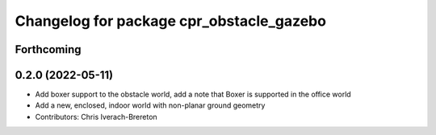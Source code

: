 ^^^^^^^^^^^^^^^^^^^^^^^^^^^^^^^^^^^^^^^^^
Changelog for package cpr_obstacle_gazebo
^^^^^^^^^^^^^^^^^^^^^^^^^^^^^^^^^^^^^^^^^

Forthcoming
-----------

0.2.0 (2022-05-11)
------------------
* Add boxer support to the obstacle world, add a note that Boxer is supported in the office world
* Add a new, enclosed, indoor world with non-planar ground geometry
* Contributors: Chris Iverach-Brereton

